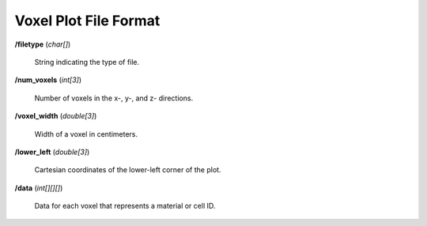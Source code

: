 .. _usersguide_voxel:

======================
Voxel Plot File Format
======================

**/filetype** (*char[]*)

    String indicating the type of file.

**/num_voxels** (*int[3]*)

    Number of voxels in the x-, y-, and z- directions.

**/voxel_width** (*double[3]*)

    Width of a voxel in centimeters.

**/lower_left** (*double[3]*)

    Cartesian coordinates of the lower-left corner of the plot.

**/data** (*int[][][]*)

    Data for each voxel that represents a material or cell ID.
